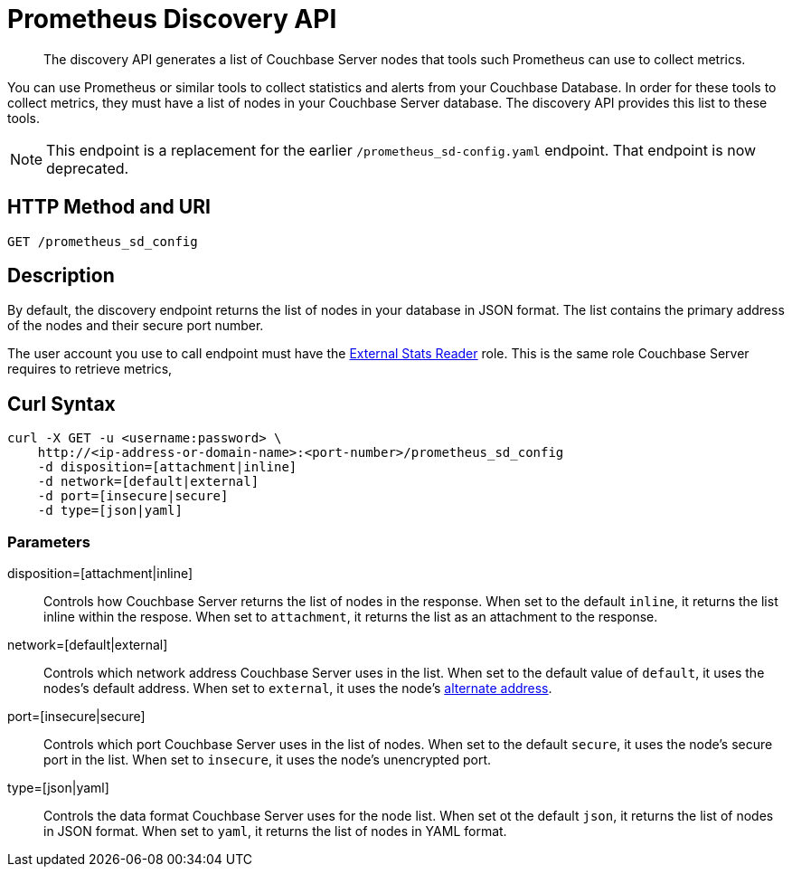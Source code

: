 = Prometheus Discovery API
:description: pass:q[The discovery API generates a list of Couchbase Server nodes that tools such Prometheus can use to collect metrics.]

[abstract]
{description}

You can use Prometheus or similar tools to collect statistics and alerts from your Couchbase Database. 
In order for these tools to collect metrics, they must have a list of nodes in your Couchbase Server database. 
The discovery API provides this list to these tools.

NOTE: This endpoint is a replacement for the earlier `/prometheus_sd-config.yaml` endpoint. 
That endpoint is now deprecated. 

== HTTP Method and URI

----
GET /prometheus_sd_config
----

[#description]
== Description

By default, the discovery endpoint returns the list of nodes in your database in JSON format. 
The list contains the primary address of the nodes and their secure port number. 

The user account you use to call endpoint must have the xref:learn:security/roles.adoc#external-stats-reader[External Stats Reader] role. This is the same role Couchbase Server requires to retrieve metrics, 

== Curl Syntax

----
curl -X GET -u <username:password> \
    http://<ip-address-or-domain-name>:<port-number>/prometheus_sd_config
    -d disposition=[attachment|inline]
    -d network=[default|external]
    -d port=[insecure|secure]
    -d type=[json|yaml]
----

=== Parameters

disposition=[attachment|inline]::
Controls how Couchbase Server returns the list of nodes in the response. 
When set to the default `inline`, it returns the list inline within the respose.
When set to `attachment`, it returns the list as an attachment to the response.

network=[default|external]::
Controls which network address Couchbase Server uses in the list. 
When set to the default value of `default`, it uses the nodes's default address.
When set to `external`, it uses the node's xref:learn:clusters-and-availability:connectivity.adoc#alternate-addresses[alternate address]. 

port=[insecure|secure]::
Controls which port Couchbase Server uses in the list of nodes. 
When set to the default `secure`, it uses the node's secure port in the list.
When set to `insecure`, it uses the node's unencrypted port.

type=[json|yaml]::
Controls the data format Couchbase Server uses for the node list. 
When set ot the default `json`, it returns the list of nodes in JSON format.
When set to `yaml`, it returns the list of nodes in YAML format. 

